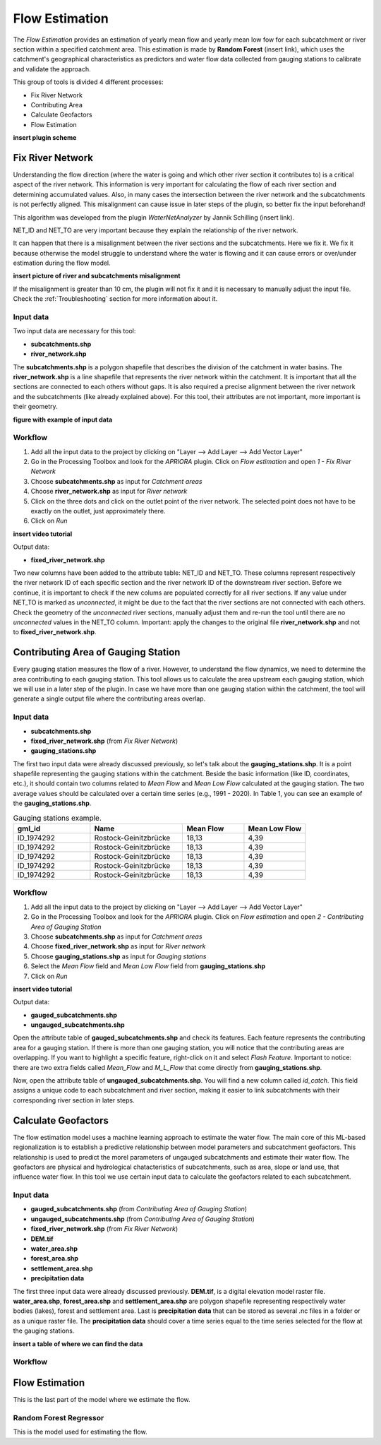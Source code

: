 .. _Flow_Estimation:

Flow Estimation
===============

The *Flow Estimation* provides an estimation of yearly mean flow and yearly mean low fow for each subcatchment or 
river section within a specified catchment area. This estimation is made by **Random Forest** (insert link), which
uses the catchment's geographical characteristics as predictors and water flow data collected from gauging stations
to calibrate and validate the approach.

This group of tools is divided 4 different processes:

* Fix River Network
* Contributing Area
* Calculate Geofactors
* Flow Estimation


**insert plugin scheme**


Fix River Network
-----------------
Understanding the flow direction (where the water is going and which other river section it contributes to) is a critical aspect of the river network.
This information is very important for calculating the flow of each river section and determining accumulated values. 
Also, in many cases the intersection between the river network and the subcatchments is not perfectly aligned. This misalignment can cause issue in later 
steps of the plugin, so better fix the input beforehand! 

This algorithm was developed from the plugin *WaterNetAnalyzer* by Jannik Schilling (insert link).

NET_ID and NET_TO are very important because they explain the relationship of the river network.

It can happen that there is a misalignment between the river sections and the subcatchments. Here we fix it.
We fix it because otherwise the model struggle to understand where the water is flowing and it can cause errors or over/under estimation during the flow model.

**insert picture of river and subcatchments misalignment**

If the misalignment is greater than 10 cm, the plugin will not fix it and it is necessary to manually adjust the input file. Check the :ref:`Troubleshooting` section
for more information about it.

Input data
^^^^^^^^^^
Two input data are necessary for this tool:

* **subcatchments.shp**
* **river_network.shp**

The **subcatchments.shp** is a polygon shapefile that describes the division of the catchment in water basins.
The **river_network.shp** is a line shapefile that represents the river network within the catchment. It is important that all the sections are connected
to each others without gaps. It is also required a precise alignment between the river network and the subcatchments (like already explained above).
For this tool, their attributes are not important, more important is their geometry.

**figure with example of input data**


Workflow
^^^^^^^^

1. Add all the input data to the project by clicking on "Layer --> Add Layer --> Add Vector Layer"
2. Go in the Processing Toolbox and look for the *APRIORA* plugin. Click on *Flow estimation* and open *1 - Fix River Network*
3. Choose **subcatchments.shp** as input for *Catchment areas*
4. Choose **river_network.shp** as input for *River network*
5. Click on the three dots and click on the outlet point of the river network. The selected point does not have to be exactly on the outlet, just approximately there.
6. Click on *Run*

**insert video tutorial**

.. image:: images/Fix_river_network_1.png

Output data:

* **fixed_river_network.shp**

Two new columns have been added to the attribute table: NET_ID and NET_TO. These columns represent respectively the river network ID of each specific section and the river network ID of
the downstream river section. Before we continue, it is important to check if the new colums are populated correctly for all river sections. If any value under NET_TO is marked as 
*unconnected*, it might be due to the fact that the river sections are not connected with each others. Check the geometry of the *unconnected* river sections, manually adjust them and re-run the
tool until there are no *unconnected* values in the NET_TO column. Important: apply the changes to the original file **river_network.shp** and not to **fixed_river_network.shp**. 


Contributing Area of Gauging Station
------------------------------------
Every gauging station measures the flow of a river. However, to understand the flow dynamics, we need to determine the area contributing to each gauging station.
This tool allows us to calculate the area upstream each gauging station, which we will use in a later step of the plugin. In case we have more than one gauging 
station within the catchment, the tool will generate a single output file where the contributing areas overlap.


Input data
^^^^^^^^^^

* **subcatchments.shp**
* **fixed_river_network.shp** (from *Fix River Network*)
* **gauging_stations.shp**

The first two input data were already discussed previously, so let's talk about the **gauging_stations.shp**. It is a point shapefile representing the 
gauging stations within the catchment. Beside the basic information (like ID, coordinates, etc.), it should contain two columns related to *Mean Flow*
and *Mean Low Flow* calculated at the gauging station. The two average values should be calculated over a certain time series (e.g., 1991 - 2020).
In Table 1, you can see an example of the **gauging_stations.shp**.

.. list-table:: Gauging stations example.
    :header-rows: 1
    :widths: 25 30 20 20

    * - gml_id
      - Name
      - Mean Flow
      - Mean Low Flow
    * - ID_1974292
      - Rostock-Geinitzbrücke
      - 18,13
      - 4,39
    * - ID_1974292
      - Rostock-Geinitzbrücke
      - 18,13
      - 4,39
    * - ID_1974292
      - Rostock-Geinitzbrücke
      - 18,13
      - 4,39
    * - ID_1974292
      - Rostock-Geinitzbrücke
      - 18,13
      - 4,39
    * - ID_1974292
      - Rostock-Geinitzbrücke
      - 18,13
      - 4,39


Workflow
^^^^^^^^

1. Add all the input data to the project by clicking on "Layer --> Add Layer --> Add Vector Layer"
2. Go in the Processing Toolbox and look for the *APRIORA* plugin. Click on *Flow estimation* and open *2 - Contributing Area of Gauging Station*
3. Choose **subcatchments.shp** as input for *Catchment areas*
4. Choose **fixed_river_network.shp** as input for *River network*
5. Choose **gauging_stations.shp** as input for *Gauging stations*
6. Select the *Mean Flow* field and *Mean Low Flow* field from **gauging_stations.shp**
7. Click on *Run*

**insert video tutorial**

Output data:

* **gauged_subcatchments.shp**
* **ungauged_subcatchments.shp**

Open the attribute table of **gauged_subcatchments.shp** and check its features. Each feature represents the contributing area for a gauging station. If
there is more than one gauging station, you will notice that the contributing areas are overlapping. If you want to highlight a specific feature, right-click
on it and select *Flash Feature*. Important to notice: there are two extra fields called *Mean_Flow* and *M_L_Flow* that come directly from **gauging_stations.shp**.

Now, open the attribute table of **ungauged_subcatchments.shp**. You will find a new column called *id_catch*. This field assigns a unique code to each subcatchment
and river section, making it easier to link subcatchments with their corresponding river section in later steps.

Calculate Geofactors
--------------------
The flow estimation model uses a machine learning approach to estimate the water flow. The main core of this ML-based regionalization is to establish a predictive
relationship between model parameters and subcatchment geofactors. This relationship is used to predict the morel parameters of ungauged subcatchments and estimate
their water flow. The geofactors are physical and hydrological chatacteristics of subcatchments, such as area, slope or land use, that influence water flow.
In this tool we use certain input data to calculate the geofactors related to each subcatchment.

Input data
^^^^^^^^^^
* **gauged_subcatchments.shp** (from *Contributing Area of Gauging Station*)
* **ungauged_subcatchments.shp** (from *Contributing Area of Gauging Station*)
* **fixed_river_network.shp** (from *Fix River Network*)
* **DEM.tif**
* **water_area.shp**
* **forest_area.shp**
* **settlement_area.shp**
* **precipitation data**

The first three input data were already discussed previously. **DEM.tif**, is a digital elevation model raster file. **water_area.shp**, **forest_area.shp**
and **settlement_area.shp** are polygon shapefile representing respectively water bodies (lakes), forest and settlement area. Last is **precipitation data**
that can be stored as several .nc files in a folder or as a unique raster file. The **precipitation data** should cover a time series equal to the time series
selected for the flow at the gauging stations.

**insert a table of where we can find the data**

Workflow
^^^^^^^^


Flow Estimation
---------------
This is the last part of the model where we estimate the flow.

Random Forest Regressor
^^^^^^^^^^^^^^^^^^^^^^^
This is the model used for estimating the flow.